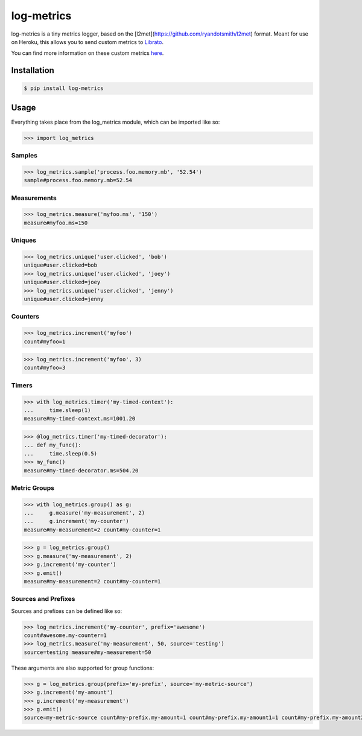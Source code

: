 log-metrics
===========

log-metrics is a tiny metrics logger, based on the [l2met](https://github.com/ryandotsmith/l2met) format. Meant for use on
Heroku, this allows you to send custom metrics to `Librato <http://librato.com>`_.

You can find more information on these custom metrics `here <https://devcenter.heroku.com/articles/librato#custom-log-based-metrics>`_.


Installation
------------

.. code-block:: bash

    $ pip install log-metrics


Usage
-----

Everything takes place from the log_metrics module, which can be imported like
so:

.. code-block:: pycon

    >>> import log_metrics


Samples
*******

.. code-block:: pycon

    >>> log_metrics.sample('process.foo.memory.mb', '52.54')
    sample#process.foo.memory.mb=52.54


Measurements
************

.. code-block:: pycon

    >>> log_metrics.measure('myfoo.ms', '150')
    measure#myfoo.ms=150


Uniques
*******

.. code-block:: pycon

    >>> log_metrics.unique('user.clicked', 'bob')
    unique#user.clicked=bob
    >>> log_metrics.unique('user.clicked', 'joey')
    unique#user.clicked=joey
    >>> log_metrics.unique('user.clicked', 'jenny')
    unique#user.clicked=jenny


Counters
********

.. code-block:: pycon

    >>> log_metrics.increment('myfoo')
    count#myfoo=1


.. code-block:: pycon

    >>> log_metrics.increment('myfoo', 3)
    count#myfoo=3


Timers
******

.. code-block:: pycon

    >>> with log_metrics.timer('my-timed-context'):
    ...     time.sleep(1)
    measure#my-timed-context.ms=1001.20


.. code-block:: pycon

    >>> @log_metrics.timer('my-timed-decorator'):
    ... def my_func():
    ...     time.sleep(0.5)
    >>> my_func()
    measure#my-timed-decorator.ms=504.20


Metric Groups
*************

.. code-block:: pycon

    >>> with log_metrics.group() as g:
    ...     g.measure('my-measurement', 2)
    ...     g.increment('my-counter')
    measure#my-measurement=2 count#my-counter=1


.. code-block:: pycon

    >>> g = log_metrics.group()
    >>> g.measure('my-measurement', 2)
    >>> g.increment('my-counter')
    >>> g.emit()
    measure#my-measurement=2 count#my-counter=1


Sources and Prefixes
********************

Sources and prefixes can be defined like so:

.. code-block:: pycon

    >>> log_metrics.increment('my-counter', prefix='awesome')
    count#awesome.my-counter=1
    >>> log_metrics.measure('my-measurement', 50, source='testing')
    source=testing measure#my-measurement=50


These arguments are also supported for group functions:

.. code-block:: pycon

    >>> g = log_metrics.group(prefix='my-prefix', source='my-metric-source')
    >>> g.increment('my-amount')
    >>> g.increment('my-measurement')
    >>> g.emit()
    source=my-metric-source count#my-prefix.my-amount=1 count#my-prefix.my-amount1=1 count#my-prefix.my-amount2=1
